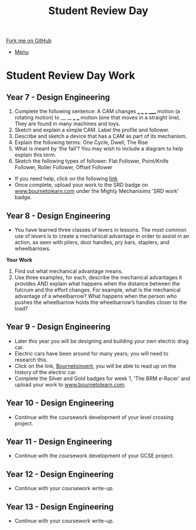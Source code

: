 #+STARTUP:indent
#+HTML_HEAD: <link rel="stylesheet" type="text/css" href="css/styles.css"/>
#+HTML_HEAD_EXTRA: <link href='http://fonts.googleapis.com/css?family=Ubuntu+Mono|Ubuntu' rel='stylesheet' type='text/css'>
#+OPTIONS: f:nil author:nil num:1 creator:nil timestamp:nil toc:nil
#+TITLE: Student Review Day
#+AUTHOR: Clinton Delport

#+BEGIN_HTML
<div class="github-fork-ribbon-wrapper left">
        <div class="github-fork-ribbon">
            <a href="https://github.com/stcd11/supplementary_work">Fork me on GitHub</a>
        </div>
</div>
<div id="stickyribbon">
    <ul>
      <li><a href="https://github.com/stsb11/supplementary_work/index.html">Menu</a></li>
    </ul>
</div>
#+END_HTML

* COMMENT Use as a template
:PROPERTIES:
:HTML_CONTAINER_CLASS: activity
:END:
** Learn It
:PROPERTIES:
:HTML_CONTAINER_CLASS: learn
:END:

** Research It
:PROPERTIES:
:HTML_CONTAINER_CLASS: research
:END:

** Design It
:PROPERTIES:
:HTML_CONTAINER_CLASS: design
:END:

** Build It
:PROPERTIES:
:HTML_CONTAINER_CLASS: build
:END:

** Test It
:PROPERTIES:
:HTML_CONTAINER_CLASS: test
:END:

** Run It
:PROPERTIES:
:HTML_CONTAINER_CLASS: run
:END:

** Document It
:PROPERTIES:
:HTML_CONTAINER_CLASS: document
:END:

** Code It
:PROPERTIES:
:HTML_CONTAINER_CLASS: code
:END:

** Program It
:PROPERTIES:
:HTML_CONTAINER_CLASS: program
:END:

** Try It
:PROPERTIES:
:HTML_CONTAINER_CLASS: try
:END:

** Badge It
:PROPERTIES:
:HTML_CONTAINER_CLASS: badge
:END:

** Save It
:PROPERTIES:
:HTML_CONTAINER_CLASS: save
:END:

* Student Review Day Work 
:PROPERTIES:
:HTML_CONTAINER_CLASS: activity
:END:
** Year 7 - Design Engineering
:PROPERTIES:
:HTML_CONTAINER_CLASS: learn
:END:
  1. Complete the following sentence:
   A CAM changes ___ ___ ___ _____ motion (a rotating motion) to __ __ ___ ___ motion (one that moves in a straight line). They are found in many machines and toys.
  2. Sketch and explain a simple CAM. Label the profile and follower.
  3. Describe and sketch a device that has a CAM as part of its mechanism.
  4. Explain the following terms:
    One Cycle, Dwell, The Rise
  5. What is meant by ‘the fall’? You may wish to include a diagram to help explain this term.
  6. Sketch the following types of follower:
     Flat Follower, Point/Knife Follower, Roller Follower, Offset Follower

- If you need help, click on the following [[http://www.technologystudent.com/cams/cam1.htm][link]]
- Once complete, upload your work to the SRD badge on  [[https://bournetolearn.com/LoginForm.php][www.bournetolearn.com]] under the Mighty Mechanisims 'SRD work' badge.
** Year 8 - Design Engineering
:PROPERTIES:
:HTML_CONTAINER_CLASS: learn
:END:
- You have learned three classes of levers in lessons.  The most common use of levers is to create a mechanical advantage in order to assist in an action, as seen with pliers, door handles, pry bars, staplers, and wheelbarrows. 
*Your Work*
1. Find out what mechanical advantage means.
2. Use three examples, for each, describe the mechanical advantages it provides AND explain what happens when the distance between the fulcrum and the effort changes. For example, what is the mechanical advantage of a wheelbarrow? What happens when the person who pushes the wheelbarrow holds the wheelbarrow’s handles closer to the load?

** Year 9 - Design Engineering
:PROPERTIES:
:HTML_CONTAINER_CLASS: learn
:END:
- Later this year you will be designing and building your own electric drag car.
- Electric cars have been around for many years; you will need to research this.
- Click on the link, [[https://bournetoinvent.com/projects/9-SC-Flyer/1.html][Bournetoinvent]], you will be able to read up on the history of the electric car.
- Complete the Silver and Gold badges for week 1, 'The BRM e-Racer' and upload your work to [[http://www.bournetolearn.com][www.bournetolearn.com]].
** Year 10 - Design Engineering
:PROPERTIES:
:HTML_CONTAINER_CLASS: learn
:END:
- Continue with the coursework development of your level crossing project.
** Year 11 - Design Engineering
:PROPERTIES:
:HTML_CONTAINER_CLASS: learn
:END:
- Continue with the coursework development of your GCSE project.
** Year 12 - Design Engineering
:PROPERTIES:
:HTML_CONTAINER_CLASS: learn
:END:
- Continue with your coursework write-up.
** Year 13 - Design Engineering
:PROPERTIES:
:HTML_CONTAINER_CLASS: learn
:END:
- Continue with your coursework write-up.
